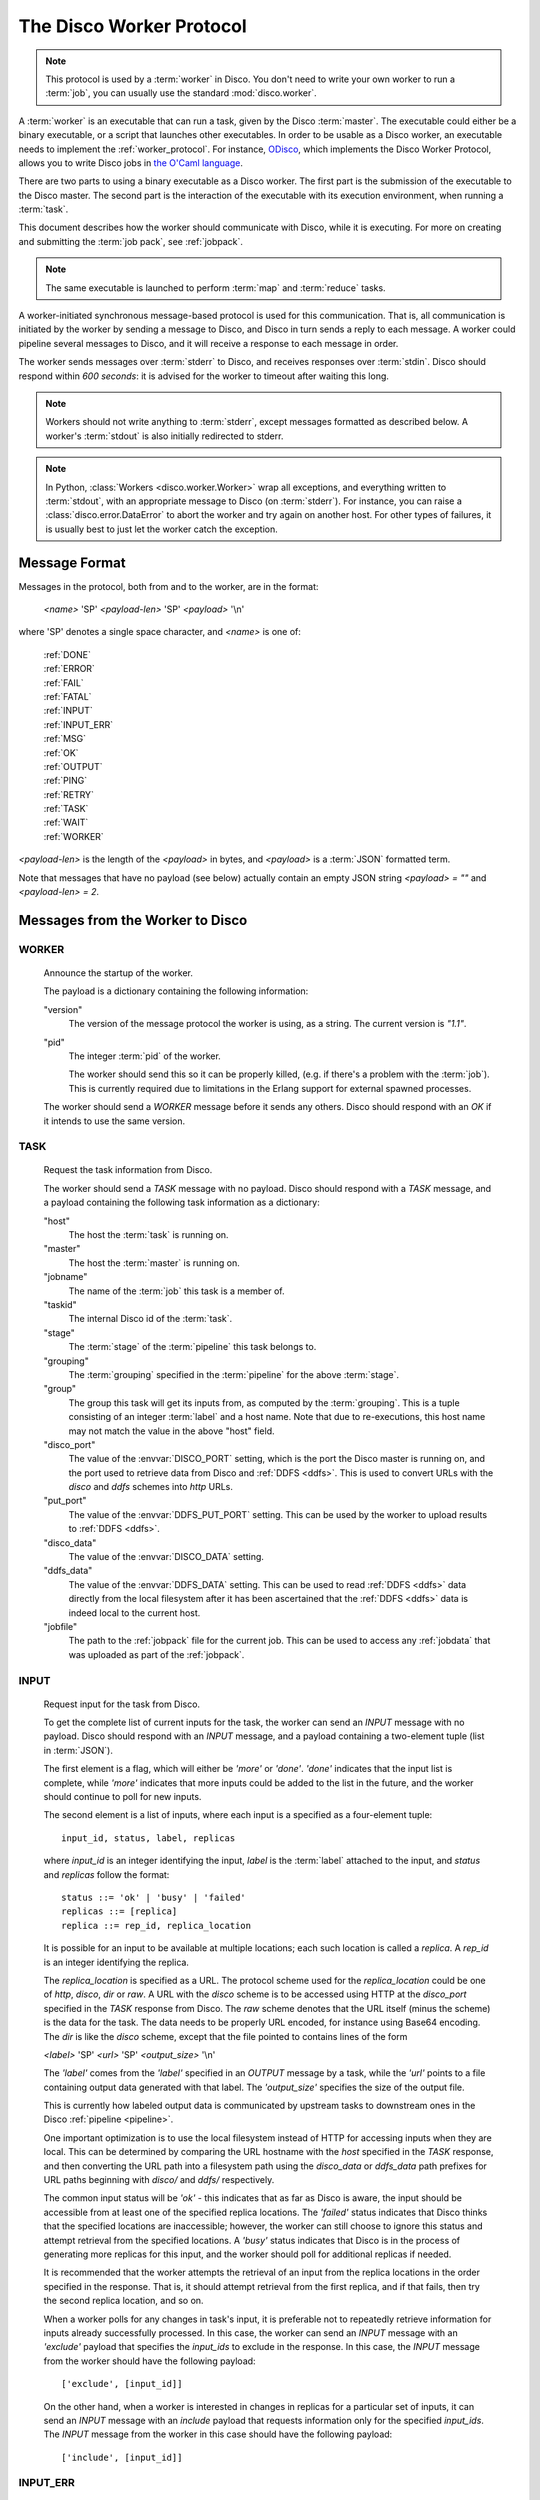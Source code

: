 .. _worker_protocol:

=========================
The Disco Worker Protocol
=========================

.. note:: This protocol is used by a :term:`worker` in Disco.
          You don't need to write your own worker to run a :term:`job`,
          you can usually use the standard :mod:`disco.worker`.

A :term:`worker` is an executable that can run a task, given by the
Disco :term:`master`.  The executable could either be a binary
executable, or a script that launches other executables.  In order to
be usable as a Disco worker, an executable needs to implement the
:ref:`worker_protocol`. For instance, `ODisco
<https://github.com/pmundkur/odisco>`_, which implements the Disco
Worker Protocol, allows you to write Disco jobs in
`the O'Caml language <http://caml.inria.fr/ocaml/index.en.html>`_.

There are two parts to using a binary executable as a Disco worker.
The first part is the submission of the executable to the Disco
master.  The second part is the interaction of the executable with its
execution environment, when running a :term:`task`.

This document describes how the worker should communicate with Disco,
while it is executing.  For more on creating and submitting the
:term:`job pack`, see :ref:`jobpack`.

.. note:: The same executable is launched to perform :term:`map`
          and :term:`reduce` tasks.

.. image:: ../images/protocol.png

A worker-initiated synchronous message-based protocol is used for this
communication.  That is, all communication is initiated by the worker
by sending a message to Disco, and Disco in turn sends a reply to each
message.  A worker could pipeline several messages to Disco, and it
will receive a response to each message in order.

The worker sends messages over :term:`stderr` to Disco, and receives
responses over :term:`stdin`.  Disco should respond within *600
seconds*: it is advised for the worker to timeout after waiting this
long.

.. note:: Workers should not write anything to :term:`stderr`,
          except messages formatted as described below.
          A worker's :term:`stdout` is also initially redirected to
          stderr.


.. note:: In Python, :class:`Workers <disco.worker.Worker>` wrap all
          exceptions, and everything written to :term:`stdout`, with
          an appropriate message to Disco (on :term:`stderr`).
          For instance, you can raise a :class:`disco.error.DataError`
          to abort the worker and try again on another host.  For
          other types of failures, it is usually best to just let the
          worker catch the exception.

Message Format
==============

Messages in the protocol, both from and to the worker, are in the format:

         *<name>* 'SP' *<payload-len>* 'SP' *<payload>* '\\n'

where 'SP' denotes a single space character, and *<name>* is one of:

      |     :ref:`DONE`
      |     :ref:`ERROR`
      |     :ref:`FAIL`
      |     :ref:`FATAL`
      |     :ref:`INPUT`
      |     :ref:`INPUT_ERR`
      |     :ref:`MSG`
      |     :ref:`OK`
      |     :ref:`OUTPUT`
      |     :ref:`PING`
      |     :ref:`RETRY`
      |     :ref:`TASK`
      |     :ref:`WAIT`
      |     :ref:`WORKER`

*<payload-len>* is the length of the *<payload>* in bytes,
and *<payload>* is a :term:`JSON` formatted term.

Note that messages that have no payload (see below) actually
contain an empty JSON string *<payload> = ""* and *<payload-len> = 2*.

Messages from the Worker to Disco
=================================

.. _WORKER:

WORKER
------

   Announce the startup of the worker.

   The payload is a dictionary containing the following information:

   "version"
        The version of the message protocol the worker is using, as a
        string.  The current version is `"1.1"`.

   "pid"
        The integer :term:`pid` of the worker.

        The worker should send this so it can be properly killed,
        (e.g. if there's a problem with the :term:`job`).  This is
        currently required due to limitations in the Erlang support
        for external spawned processes.

   The worker should send a `WORKER` message before it sends any
   others.  Disco should respond with an `OK` if it intends to use the
   same version.

.. _TASK:

TASK
----

   Request the task information from Disco.

   The worker should send a `TASK` message with no payload.  Disco
   should respond with a `TASK` message, and a payload containing the
   following task information as a dictionary:

   "host"
        The host the :term:`task` is running on.

   "master"
        The host the :term:`master` is running on.

   "jobname"
        The name of the :term:`job` this task is a member of.

   "taskid"
        The internal Disco id of the :term:`task`.

   "stage"
        The :term:`stage` of the :term:`pipeline` this task belongs to.

   "grouping"
        The :term:`grouping` specified in the :term:`pipeline` for the
        above :term:`stage`.

   "group"
        The group this task will get its inputs from, as computed by
        the :term:`grouping`.  This is a tuple consisting of an
        integer :term:`label` and a host name.  Note that due to
        re-executions, this host name may not match the value in the
        above "host" field.

   "disco_port"
        The value of the :envvar:`DISCO_PORT` setting, which is the
        port the Disco master is running on, and the port used to
        retrieve data from Disco and :ref:`DDFS <ddfs>`.  This is used
        to convert URLs with the `disco` and `ddfs` schemes into
        `http` URLs.

   "put_port"
        The value of the :envvar:`DDFS_PUT_PORT` setting.  This can
        be used by the worker to upload results to :ref:`DDFS <ddfs>`.

   "disco_data"
        The value of the :envvar:`DISCO_DATA` setting.

   "ddfs_data"
        The value of the :envvar:`DDFS_DATA` setting.  This can be
        used to read :ref:`DDFS <ddfs>` data directly from the local
        filesystem after it has been ascertained that the :ref:`DDFS
        <ddfs>` data is indeed local to the current host.

   "jobfile"
        The path to the :ref:`jobpack` file for the current job.  This
        can be used to access any :ref:`jobdata` that was uploaded as
        part of the :ref:`jobpack`.


.. _INPUT:

INPUT
-----
   Request input for the task from Disco.

   To get the complete list of current inputs for the task, the worker
   can send an `INPUT` message with no payload.  Disco should
   respond with an `INPUT` message, and a payload containing a
   two-element tuple (list in :term:`JSON`).

   The first element is a flag, which will either be `'more'` or
   `'done'`.  `'done'` indicates that the input list is complete,
   while `'more'` indicates that more inputs could be added to the
   list in the future, and the worker should continue to poll for new
   inputs.

   The second element is a list of inputs, where each input is a
   specified as a four-element tuple::

           input_id, status, label, replicas

   where `input_id` is an integer identifying the input, `label` is
   the :term:`label` attached to the input, and `status` and
   `replicas` follow the format::

           status ::= 'ok' | 'busy' | 'failed'
           replicas ::= [replica]
           replica ::= rep_id, replica_location

   It is possible for an input to be available at multiple locations;
   each such location is called a `replica`.  A `rep_id` is an integer
   identifying the replica.

   The `replica_location` is specified as a URL. The protocol scheme
   used for the `replica_location` could be one of `http`, `disco`,
   `dir` or `raw`. A URL with the `disco` scheme is to be accessed using
   HTTP at the `disco_port` specified in the `TASK` response from Disco.
   The `raw` scheme denotes that the URL itself (minus the scheme) is
   the data for the task. The data needs to be properly URL encoded,
   for instance using Base64 encoding. The `dir` is like the `disco`
   scheme, except that the file pointed to contains lines of the form

   *<label>* 'SP' *<url>* 'SP' *<output_size>* '\\n'

   The `'label'` comes from the `'label'` specified in an `OUTPUT`
   message by a task, while the `'url'` points to a file containing
   output data generated with that label.  The `'output_size'`
   specifies the size of the output file.

   This is currently how labeled output data is communicated by
   upstream tasks to downstream ones in the Disco :ref:`pipeline
   <pipeline>`.

   One important optimization is to use the local filesystem instead
   of HTTP for accessing inputs when they are local.  This can be
   determined by comparing the URL hostname with the `host` specified
   in the `TASK` response, and then converting the URL path into a
   filesystem path using the `disco_data` or `ddfs_data` path prefixes
   for URL paths beginning with `disco/` and `ddfs/` respectively.

   The common input status will be `'ok'` - this indicates that as far
   as Disco is aware, the input should be accessible from at
   least one of the specified replica locations.  The `'failed'`
   status indicates that Disco thinks that the specified
   locations are inaccessible; however, the worker can still choose to
   ignore this status and attempt retrieval from the specified
   locations.  A `'busy'` status indicates that Disco is in the
   process of generating more replicas for this input, and the worker
   should poll for additional replicas if needed.

   It is recommended that the worker attempts the retrieval of an
   input from the replica locations in the order specified in the
   response.  That is, it should attempt retrieval from the first
   replica, and if that fails, then try the second replica location,
   and so on.

   When a worker polls for any changes in task's input, it is
   preferable not to repeatedly retrieve information for inputs
   already successfully processed.  In this case, the worker can send
   an `INPUT` message with an `'exclude'` payload that specifies the
   `input_ids` to exclude in the response.  In this case, the `INPUT`
   message from the worker should have the following payload::

           ['exclude', [input_id]]

   On the other hand, when a worker is interested in changes in
   replicas for a particular set of inputs, it can send an `INPUT`
   message with an `include` payload that requests information only
   for the specified `input_ids`.  The `INPUT` message from the worker
   in this case should have the following payload::

           ['include', [input_id]]

.. _INPUT_ERR:

INPUT_ERR
---------

   Inform Disco that about failures in retrieving inputs.

   The worker should inform Disco if it cannot retrieve an input due
   to failures accessing the replicas specified by Disco in the
   `INPUT` response.  The payload of this message specifies the input
   and the failed replica locations using their identifiers, as
   follows::

           [input_id, [rep_id]]

   If there are alternative replicas that the worker can try, Disco
   should respond with a `RETRY` message, with a payload specifying new
   replicas::

           [[rep_id, replica_location]]

   If there are no alternatives, and it is not possible for Disco to
   generate new alternatives, Disco should reply with a `FAIL` message
   (which has no payload).

   If Disco is in the process of generating new replicas, it should
   reply with a `WAIT` message and specify an integer duration in
   seconds in the payload.  The worker should then poll for any new
   replicas after the specified duration.

.. _MSG:

MSG
---

   Send a message (i.e. to be displayed in the ui).

   The worker can send a `MSG` message, with a payload containing a string.
   Disco should respond with an `OK`.


.. _OUTPUT:

OUTPUT
------

   The worker should report its output(s) to Disco.

   For each output generated by the worker, it should send an `OUTPUT`
   message specifying the type and location of the output, and
   its :term:`label`::

      [label, output_location, output_size]

   Local outputs have locations that are paths relative to `jobhome`.

.. _DONE:

DONE
----

   Inform Disco that the worker is finished.

   The worker should only send this message (which has no payload)
   after syncing all output files, since Disco normally terminates the
   worker when this message is received.  The worker should not exit
   immediately after sending this message, since there is no guarantee
   if the message will be received by Disco if the worker exits.
   Instead, the worker should wait for the response from Disco
   (as it should for all messages).

.. _ERROR:

ERROR
-----

   Report a failed input or transient error to Disco.

   The worker can send a `ERROR` message with a payload containing the
   error message as a string.  This message will terminate the worker,
   but not the job.  The current task will be retried by Disco.  See
   also the information above for the `DONE` message.

.. _FATAL:

FATAL
-----

   Report a fatal error to the master.

   The worker can send an `FATAL` message, with a payload containig
   the error message as a string.  This message will terminate the
   entire job.  See also the information above for the `DONE` message.

.. _PING:

PING
----

   No-op - always returns `OK`.

   Worker can use `PING` as a heartbeat message, to make sure that the
   master is still alive and responsive.


Messages from Disco to the Worker
=================================

.. _OK:

OK
--

   A generic response from Disco.  This message has the payload `"ok"`.

.. _FAIL:

FAIL
----

   A possible response from Disco for an `INPUT_ERR` message, as described above.

.. _RETRY:

RETRY
-----

   A possible response from Disco for an `INPUT_ERR` message, as described above.

.. _WAIT:

WAIT
-----

   A possible response from Disco for an `INPUT_ERR` message, as described above.

.. _protocol_session:

Sessions of the Protocol
========================

On startup, the worker should first send the `WORKER` message, and
then request the `TASK` information.  The `taskid` and `mode` in
the `TASK` response can be used, along with the current system time,
to create a working directory within which to store any scratch data
that will not interact with other, possibly concurrent, workers
computing other tasks of the same job.  These messages can be said to
constitute the initial handshake of the protocol.

The crucial messages the worker will then send are the `INPUT` and
`OUTPUT` messages, and often the `INPUT_ERR` messages.  The processing
of the responses to `INPUT` and `INPUT_ERR` will be determined by the
application.  The worker will usually end a successful session with
one or more `OUTPUT` messages followed by the `DONE` message.  Note
that it is possible for a successful session to have several
`INPUT_ERR` messages, due to transient network conditions in the
cluster as well as machines going down and recovering.

An unsuccessful session is normally ended with an `ERROR` or `FATAL`
message from the worker.  An `ERROR` message terminates the worker,
but does not terminate the job; the task will possibly be retried on
another host in the cluster.  A `FATAL` message, however, terminates
both the worker, and the entire job.

.. _new_worker:

Considerations when implementing a new Worker
=============================================

You will need some simple and usually readily available tools when
writing a new worker that implements the Disco protocol.  Parsing and
generating messages in the protocol requires a :term:`JSON` parser and
generator.  Fetching data from the replica locations specified in the
Disco `INPUT` responses will need an implementation of a simple HTTP
client.  This HTTP client and :term:`JSON` tool can also be used to
persistently store computed results in :ref:`DDFS <ddfs>` using the
REST API.  Optionally, there is support to use the Disco master itself
to save job-results to DDFS, using the ``save_results`` field in the
:ref:`jobdict <jobdict>`.

The protocol does not specify the data contents of the Disco job
inputs or outputs.  This leaves the implementor freedom to choose an
appropriate format for marshalling and parsing data output by the
worker tasks.  This choice will have an impact on how efficiently the
computation is performed, and how much disk space the marshalled
output uses.
